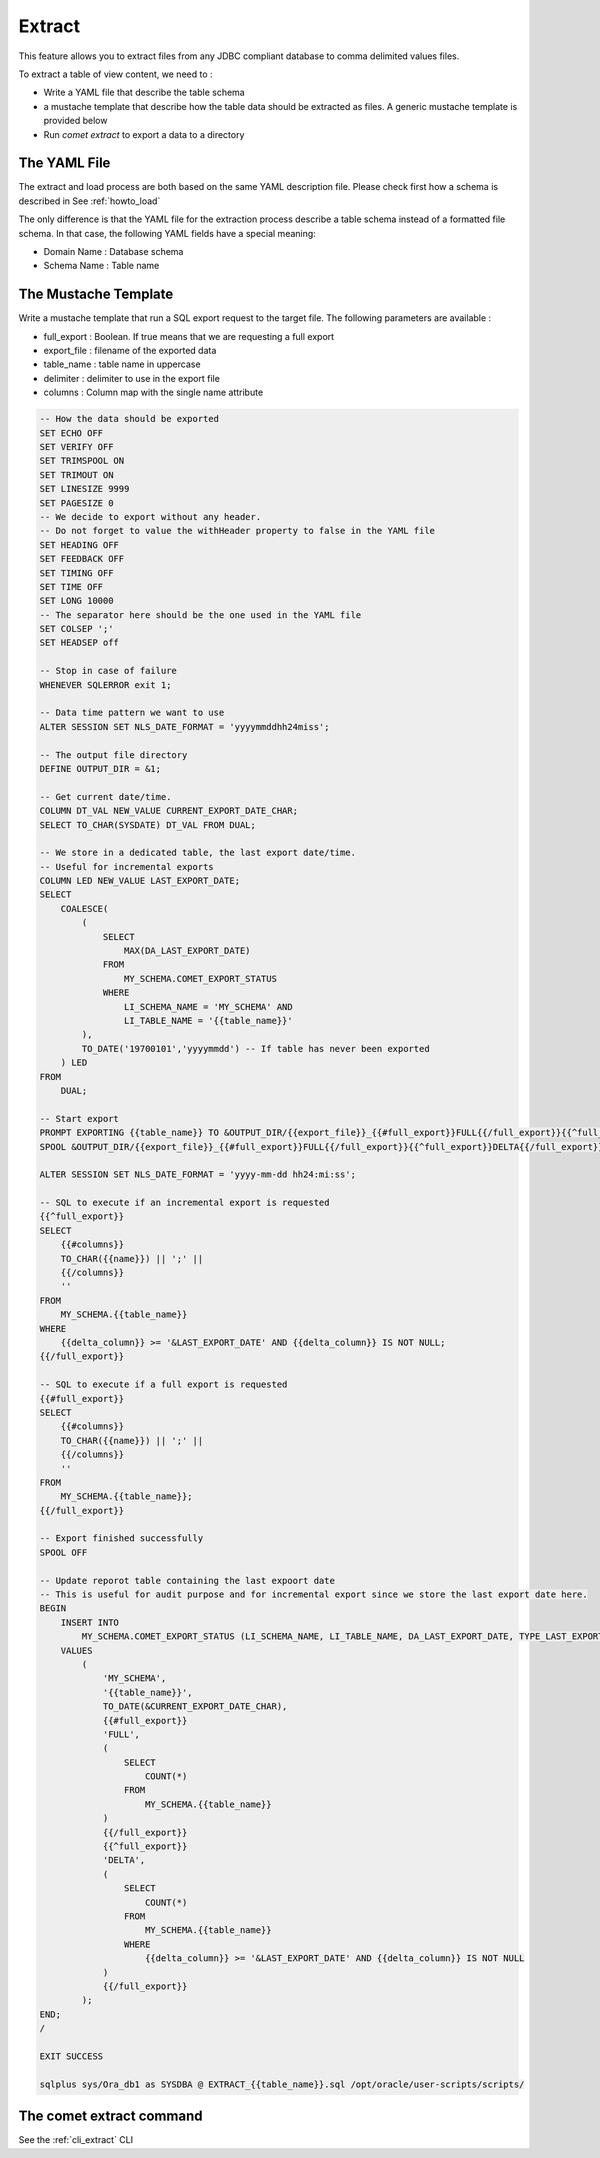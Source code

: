 .. _howto_extract:

***************
Extract
***************

This feature allows you to extract files from any JDBC compliant database to comma delimited values files.

To extract a table of view content, we need to :

* Write a YAML file that describe the table schema
* a mustache template that describe how the table data should be extracted as files. A generic mustache template is provided below
* Run `comet extract` to export a data to a directory

The YAML File
################

The extract and load process are both based on the same YAML description file.
Please check first how a schema is described in See :ref:`howto_load`

The only difference is that the YAML file for the extraction process describe a table schema instead of a formatted file schema.
In that case, the following YAML fields have a special meaning:

* Domain Name : Database schema
* Schema Name : Table name


The Mustache Template
########################

Write a mustache template that run a SQL export request to the target file.
The following parameters are available :

* full_export : Boolean. If true means that we are requesting a full export
* export_file : filename of the exported data
* table_name : table name in uppercase
* delimiter : delimiter to use in the export file
* columns : Column map with the single name attribute

.. code-block::

    -- How the data should be exported
    SET ECHO OFF
    SET VERIFY OFF
    SET TRIMSPOOL ON
    SET TRIMOUT ON
    SET LINESIZE 9999
    SET PAGESIZE 0
    -- We decide to export without any header.
    -- Do not forget to value the withHeader property to false in the YAML file
    SET HEADING OFF
    SET FEEDBACK OFF
    SET TIMING OFF
    SET TIME OFF
    SET LONG 10000
    -- The separator here should be the one used in the YAML file
    SET COLSEP ';'
    SET HEADSEP off

    -- Stop in case of failure
    WHENEVER SQLERROR exit 1;

    -- Data time pattern we want to use
    ALTER SESSION SET NLS_DATE_FORMAT = 'yyyymmddhh24miss';

    -- The output file directory
    DEFINE OUTPUT_DIR = &1;

    -- Get current date/time.
    COLUMN DT_VAL NEW_VALUE CURRENT_EXPORT_DATE_CHAR;
    SELECT TO_CHAR(SYSDATE) DT_VAL FROM DUAL;

    -- We store in a dedicated table, the last export date/time.
    -- Useful for incremental exports
    COLUMN LED NEW_VALUE LAST_EXPORT_DATE;
    SELECT
        COALESCE(
            (
                SELECT
                    MAX(DA_LAST_EXPORT_DATE)
                FROM
                    MY_SCHEMA.COMET_EXPORT_STATUS
                WHERE
                    LI_SCHEMA_NAME = 'MY_SCHEMA' AND
                    LI_TABLE_NAME = '{{table_name}}'
            ),
            TO_DATE('19700101','yyyymmdd') -- If table has never been exported
        ) LED
    FROM
        DUAL;

    -- Start export
    PROMPT EXPORTING {{table_name}} TO &OUTPUT_DIR/{{export_file}}_{{#full_export}}FULL{{/full_export}}{{^full_export}}DELTA{{/full_export}}_&CURRENT_EXPORT_DATE_CHAR\.csv;
    SPOOL &OUTPUT_DIR/{{export_file}}_{{#full_export}}FULL{{/full_export}}{{^full_export}}DELTA{{/full_export}}_&CURRENT_EXPORT_DATE_CHAR\.csv REPLACE

    ALTER SESSION SET NLS_DATE_FORMAT = 'yyyy-mm-dd hh24:mi:ss';

    -- SQL to execute if an incremental export is requested
    {{^full_export}}
    SELECT
        {{#columns}}
        TO_CHAR({{name}}) || ';' ||
        {{/columns}}
        ''
    FROM
        MY_SCHEMA.{{table_name}}
    WHERE
        {{delta_column}} >= '&LAST_EXPORT_DATE' AND {{delta_column}} IS NOT NULL;
    {{/full_export}}

    -- SQL to execute if a full export is requested
    {{#full_export}}
    SELECT
        {{#columns}}
        TO_CHAR({{name}}) || ';' ||
        {{/columns}}
        ''
    FROM
        MY_SCHEMA.{{table_name}};
    {{/full_export}}

    -- Export finished successfully
    SPOOL OFF

    -- Update reporot table containing the last expoort date
    -- This is useful for audit purpose and for incremental export since we store the last export date here.
    BEGIN
        INSERT INTO
            MY_SCHEMA.COMET_EXPORT_STATUS (LI_SCHEMA_NAME, LI_TABLE_NAME, DA_LAST_EXPORT_DATE, TYPE_LAST_EXPORT, NB_ROWS_LAST_EXPORT)
        VALUES
            (
                'MY_SCHEMA',
                '{{table_name}}',
                TO_DATE(&CURRENT_EXPORT_DATE_CHAR),
                {{#full_export}}
                'FULL',
                (
                    SELECT
                        COUNT(*)
                    FROM
                        MY_SCHEMA.{{table_name}}
                )
                {{/full_export}}
                {{^full_export}}
                'DELTA',
                (
                    SELECT
                        COUNT(*)
                    FROM
                        MY_SCHEMA.{{table_name}}
                    WHERE
                        {{delta_column}} >= '&LAST_EXPORT_DATE' AND {{delta_column}} IS NOT NULL
                )
                {{/full_export}}
            );
    END;
    /

    EXIT SUCCESS

    sqlplus sys/Ora_db1 as SYSDBA @ EXTRACT_{{table_name}}.sql /opt/oracle/user-scripts/scripts/



The comet extract command
#########################

See the :ref:`cli_extract` CLI


